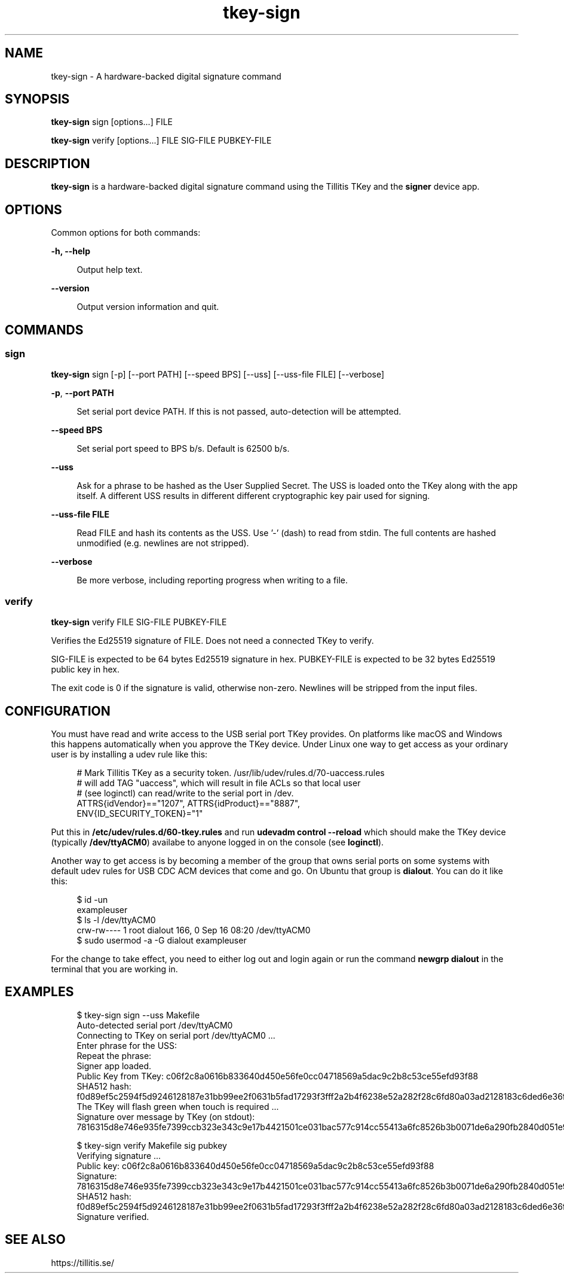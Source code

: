 .\" Generated by scdoc 1.11.2
.\" Complete documentation for this program is not available as a GNU info page
.ie \n(.g .ds Aq \(aq
.el       .ds Aq '
.nh
.ad l
.\" Begin generated content:
.TH "tkey-sign" "1" "2023-10-25"
.P
.SH NAME
.P
tkey-sign - A hardware-backed digital signature command
.P
.SH SYNOPSIS
.P
\fBtkey-sign\fR sign [options.\&.\&.\&] FILE
.P
\fBtkey-sign\fR verify [options.\&.\&.\&] FILE SIG-FILE PUBKEY-FILE
.P
.SH DESCRIPTION
.P
\fBtkey-sign\fR is a hardware-backed digital signature command using the
Tillitis TKey and the \fBsigner\fR device app.\&
.P
.SH OPTIONS
.P
Common options for both commands:
.P
\fB-h, --help\fR
.P
.RS 4
Output help text.\&
.P
.RE
\fB--version\fR
.P
.RS 4
Output version information and quit.\&
.P
.RE
.SH COMMANDS
.P
.SS sign
.P
\fBtkey-sign\fR sign [-p] [--port PATH] [--speed BPS] [--uss] [--uss-file
FILE] [--verbose]
.P
\fB-p\fR, \fB--port PATH\fR
.P
.RS 4
Set serial port device PATH.\& If this is not passed, auto-detection
will be attempted.\&
.P
.P
.RE
\fB--speed BPS\fR
.P
.RS 4
Set serial port speed to BPS b/s.\& Default is 62500 b/s.\&
.P
.RE
\fB--uss\fR
.P
.RS 4
Ask for a phrase to be hashed as the User Supplied Secret.\& The
USS is loaded onto the TKey along with the app itself.\& A
different USS results in different different cryptographic key
pair used for signing.\&
.P
.RE
\fB--uss-file FILE\fR
.P
.RS 4
Read FILE and hash its contents as the USS.\& Use '\&-'\& (dash) to read
from stdin.\& The full contents are hashed unmodified (e.\&g.\& newlines 
are not stripped).\&
.P
.RE
\fB--verbose\fR
.P
.RS 4
Be more verbose, including reporting progress when writing to
a file.\&
.P
.RE
.SS verify
.P
\fBtkey-sign\fR verify FILE SIG-FILE PUBKEY-FILE
.P
Verifies the Ed25519 signature of FILE.\& Does not need a connected TKey
to verify.\&
.P
SIG-FILE is expected to be 64 bytes Ed25519 signature in hex.\&
PUBKEY-FILE is expected to be 32 bytes Ed25519 public key in hex.\&
.P
The exit code is 0 if the signature is valid, otherwise non-zero.\&
Newlines will be stripped from the input files.\&
.P
.SH CONFIGURATION
.P
You must have read and write access to the USB serial port TKey
provides.\& On platforms like macOS and Windows this happens
automatically when you approve the TKey device.\& Under Linux one way to
get access as your ordinary user is by installing a udev rule like
this:
.P
.nf
.RS 4
# Mark Tillitis TKey as a security token\&. /usr/lib/udev/rules\&.d/70-uaccess\&.rules
# will add TAG "uaccess", which will result in file ACLs so that local user
# (see loginctl) can read/write to the serial port in /dev\&.
ATTRS{idVendor}=="1207", ATTRS{idProduct}=="8887",
ENV{ID_SECURITY_TOKEN}="1"
.fi
.RE
.P
Put this in \fB/etc/udev/rules.\&d/60-tkey.\&rules\fR and run \fBudevadm control --reload\fR 
which should make the TKey device (typically \fB/dev/ttyACM0\fR)
availabe to anyone logged in on the console (see \fBloginctl\fR).\&
.P
Another way to get access is by becoming a member of the group that
owns serial ports on some systems with default udev rules for USB CDC
ACM devices that come and go.\& On Ubuntu that group is \fBdialout\fR.\& You
can do it like this:
.P
.nf
.RS 4
$ id -un
exampleuser
$ ls -l /dev/ttyACM0
crw-rw---- 1 root dialout 166, 0 Sep 16 08:20 /dev/ttyACM0
$ sudo usermod -a -G dialout exampleuser
.fi
.RE
.P
For the change to take effect, you need to either log out and login
again or run the command \fBnewgrp dialout\fR in the terminal that you are
working in.\&
.P
.SH EXAMPLES
.P
.nf
.RS 4
$ tkey-sign sign --uss Makefile
Auto-detected serial port /dev/ttyACM0
Connecting to TKey on serial port /dev/ttyACM0 \&.\&.\&.
Enter phrase for the USS: 
Repeat the phrase: 
Signer app loaded\&.
Public Key from TKey: c06f2c8a0616b833640d450e56fe0cc04718569a5dac9c2b8c53ce55efd93f88
SHA512 hash: f0d89ef5c2594f5d9246128187e31bb99ee2f0631b5fad17293f3fff2a2b4f6238e52a282f28c6fd80a03ad2128183c6ded6e36faf3a1e4073a12cd6fb004681
The TKey will flash green when touch is required \&.\&.\&.
Signature over message by TKey (on stdout):
7816315d8e746e935fe7399ccb323e343c9e17b4421501ce031bac577c914cc55413a6fc8526b3b0071de6a290fb2840d051e98286a81d23bd1068dce2179000
.fi
.RE
.P
.nf
.RS 4
$ tkey-sign verify Makefile sig pubkey
Verifying signature \&.\&.\&.
Public key: c06f2c8a0616b833640d450e56fe0cc04718569a5dac9c2b8c53ce55efd93f88
Signature: 7816315d8e746e935fe7399ccb323e343c9e17b4421501ce031bac577c914cc55413a6fc8526b3b0071de6a290fb2840d051e98286a81d23bd1068dce2179000
SHA512 hash: f0d89ef5c2594f5d9246128187e31bb99ee2f0631b5fad17293f3fff2a2b4f6238e52a282f28c6fd80a03ad2128183c6ded6e36faf3a1e4073a12cd6fb004681
Signature verified\&.
.fi
.RE
.P
.SH SEE ALSO
.P
https://tillitis.\&se/
